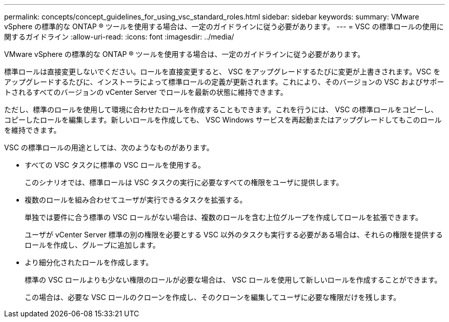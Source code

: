 ---
permalink: concepts/concept_guidelines_for_using_vsc_standard_roles.html 
sidebar: sidebar 
keywords:  
summary: VMware vSphere の標準的な ONTAP ® ツールを使用する場合は、一定のガイドラインに従う必要があります。 
---
= VSC の標準ロールの使用に関するガイドライン
:allow-uri-read: 
:icons: font
:imagesdir: ../media/


[role="lead"]
VMware vSphere の標準的な ONTAP ® ツールを使用する場合は、一定のガイドラインに従う必要があります。

標準ロールは直接変更しないでください。ロールを直接変更すると、 VSC をアップグレードするたびに変更が上書きされます。VSC をアップグレードするたびに、インストーラによって標準ロールの定義が更新されます。これにより、そのバージョンの VSC およびサポートされるすべてのバージョンの vCenter Server でロールを最新の状態に維持できます。

ただし、標準のロールを使用して環境に合わせたロールを作成することもできます。これを行うには、 VSC の標準ロールをコピーし、コピーしたロールを編集します。新しいロールを作成しても、 VSC Windows サービスを再起動またはアップグレードしてもこのロールを維持できます。

VSC の標準ロールの用途としては、次のようなものがあります。

* すべての VSC タスクに標準の VSC ロールを使用する。
+
このシナリオでは、標準ロールは VSC タスクの実行に必要なすべての権限をユーザに提供します。

* 複数のロールを組み合わせてユーザが実行できるタスクを拡張する。
+
単独では要件に合う標準の VSC ロールがない場合は、複数のロールを含む上位グループを作成してロールを拡張できます。

+
ユーザが vCenter Server 標準の別の権限を必要とする VSC 以外のタスクも実行する必要がある場合は、それらの権限を提供するロールを作成し、グループに追加します。

* より細分化されたロールを作成します。
+
標準の VSC ロールよりも少ない権限のロールが必要な場合は、 VSC ロールを使用して新しいロールを作成することができます。

+
この場合は、必要な VSC ロールのクローンを作成し、そのクローンを編集してユーザに必要な権限だけを残します。


